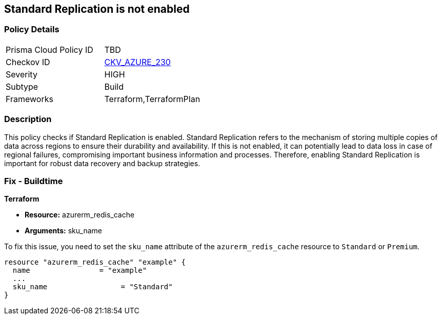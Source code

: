 
== Standard Replication is not enabled

=== Policy Details

[width=45%]
[cols="1,1"]
|===
|Prisma Cloud Policy ID
| TBD

|Checkov ID
| https://github.com/bridgecrewio/checkov/blob/main/checkov/terraform/checks/resource/azure/RedisCacheStandardReplicationEnabled.py[CKV_AZURE_230]

|Severity
|HIGH

|Subtype
|Build

|Frameworks
|Terraform,TerraformPlan

|===

=== Description

This policy checks if Standard Replication is enabled. Standard Replication refers to the mechanism of storing multiple copies of data across regions to ensure their durability and availability. If this is not enabled, it can potentially lead to data loss in case of regional failures, compromising important business information and processes. Therefore, enabling Standard Replication is important for robust data recovery and backup strategies.

=== Fix - Buildtime

*Terraform*

* *Resource:* azurerm_redis_cache
* *Arguments:* sku_name

To fix this issue, you need to set the `sku_name` attribute of the `azurerm_redis_cache` resource to `Standard` or `Premium`.

[source,hcl]
----
resource "azurerm_redis_cache" "example" {
  name                = "example"
  ...
  sku_name                 = "Standard"
}
----

